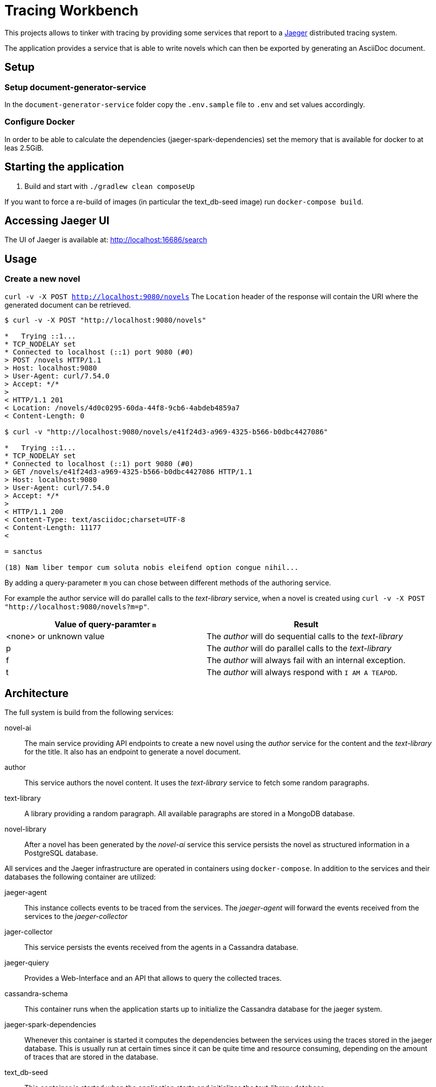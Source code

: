 = Tracing Workbench

This projects allows to tinker with tracing by providing some services that report to a
 https://www.jaegertracing.io[Jaeger] distributed tracing system.

The application provides a service that is able to write novels which can then be exported by generating an AsciiDoc
document.

== Setup

=== Setup document-generator-service

In the `document-generator-service` folder copy the `.env.sample` file to `.env` and set values accordingly.

=== Configure Docker

In order to be able to calculate the dependencies (jaeger-spark-dependencies) set the memory that is available for
docker to at leas 2.5GiB.

== Starting the application

1. Build and start with `./gradlew clean composeUp`

If you want to force a re-build of images (in particular the text_db-seed image) run `docker-compose build`.

== Accessing Jaeger UI

The UI of Jaeger is available at: http://localhost:16686/search

== Usage

=== Create a new novel

`curl -v -X POST http://localhost:9080/novels`
 The `Location` header of the response will contain the URI where the generated
document can be retrieved.

```
$ curl -v -X POST "http://localhost:9080/novels"

*   Trying ::1...
* TCP_NODELAY set
* Connected to localhost (::1) port 9080 (#0)
> POST /novels HTTP/1.1
> Host: localhost:9080
> User-Agent: curl/7.54.0
> Accept: */*
>
< HTTP/1.1 201
< Location: /novels/4d0c0295-60da-44f8-9cb6-4abdeb4859a7
< Content-Length: 0

$ curl -v "http://localhost:9080/novels/e41f24d3-a969-4325-b566-b0dbc4427086"

*   Trying ::1...
* TCP_NODELAY set
* Connected to localhost (::1) port 9080 (#0)
> GET /novels/e41f24d3-a969-4325-b566-b0dbc4427086 HTTP/1.1
> Host: localhost:9080
> User-Agent: curl/7.54.0
> Accept: */*
>
< HTTP/1.1 200
< Content-Type: text/asciidoc;charset=UTF-8
< Content-Length: 11177
<

= sanctus

(18) Nam liber tempor cum soluta nobis eleifend option congue nihil...
```

By adding a query-parameter `m` you can chose between different methods of the authoring service.

For example the author service will do parallel calls to the _text-library_ service, when a novel
is created using `curl -v -X POST "http://localhost:9080/novels?m=p"`.

|===
| Value of query-paramter `m` | Result

| <none> or unknown value
| The _author_ will do sequential calls to the _text-library_

| p
| The _author_ will do parallel calls to the _text-library_

| f
| The _author_ will always fail with an internal exception.

| t
| The _author_ will always respond with `I AM A TEAPOD`.

|===

== Architecture
The full system is build from the following services:

novel-ai:: The main service providing API endpoints to create a new novel using the _author_ service for the content
and the _text-library_ for the title. It also has an endpoint to generate a novel document.
author:: This service authors the novel content. It uses the _text-library_ service to fetch some random paragraphs.
text-library:: A library providing a random paragraph. All available paragraphs are stored in a MongoDB database.
novel-library:: After a novel has been generated by the _novel-ai_ service this service persists the novel as structured
information in a PostgreSQL database.

All services and the Jaeger infrastructure are operated in containers using `docker-compose`.
In addition to the services and their databases the following container are utilized:

jaeger-agent:: This instance collects events to be traced from the services. The _jaeger-agent_ will forward the events
received from the services to the _jaeger-collector_
jager-collector:: This service persists the events received from the agents in a Cassandra database.
jaeger-quiery:: Provides a Web-Interface and an API that allows to query the collected traces.
cassandra-schema:: This container runs when the application starts up to initialize the Cassandra database for the
jaeger system.
jaeger-spark-dependencies:: Whenever this container is started it computes the dependencies between the services
using the traces stored in the jaeger database. This is usually run at certain times since it can be quite time and
resource consuming, depending on the amount of traces that are stored in the database.
text_db-seed:: This container is started when the application starts and initializes the text-library database.

image::doc/services.png[]

== Updating trace dependencies

Dependencies are not calculated automatically. Instead a task has to triggered manually. There is a dedicated container,
that is responsible for that. It will exit after the task is done.

To start the container the following command can be used:
```
$ docker-compose up jaeger-spark-dependencies
```

== Debugging

All containers do expose the most important ports to localhost.
In addition the JVM-Services are also exposing a port for Remote-Debugging.

|===
| Service | API-Port | Debugging-Port

| novel-ai-service
| 9080
| 6005

| author-service
| 9081
| 6015

| text-library-service
| 9082
| 6025

| novel-library-service
| 9083
| 6035

| document-generator-service
| 9084
| 6045

|===

== Useful curls

=== Manually store a novel

```
curl -v -X PUT -H "Content-Type: application/json"\
 -d '{"authored": "2019-10-19T23:42:00Z", "title": "A title", "content": "A content"}'\
 http://localhost:9083/novels/fcea267a-31df-472a-ae0e-8afda51d648d`
```

=== Manually generate a document

```
curl -v -X POST -H "Content-Type: application/json"\
-d '{"title":"The title","content":"The content"}'\
http://localhost:9084/documents
```
